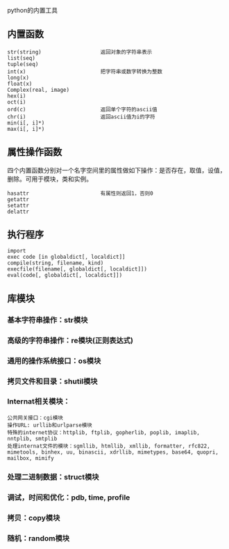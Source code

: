 python的内置工具

** 内置函数

#+BEGIN_EXAMPLE
str(string)                   返回对象的字符串表示
list(seq)
tuple(seq)
int(x)                        把字符串或数字转换为整数
long(x)
float(x)
Complex(real, image)
hex(i)
oct(i)
ord(c)                        返回单个字符的ascii值
chr(i)                        返回ascii值为i的字符
min(i[, i]*)
max(i[, i]*)
#+END_EXAMPLE

** 属性操作函数

四个内置函数分别对一个名字空间里的属性做如下操作：是否存在，取值，设值，删除。可用于模块，类和实例。

#+BEGIN_EXAMPLE
hasattr                       有属性则返回1，否则0
getattr
setattr
delattr
#+END_EXAMPLE

** 执行程序

#+BEGIN_EXAMPLE
import
exec code [in globaldict[, localdict]]
compile(string, filename, kind)
execfile(filename[, globaldict[, localdict]])
eval(code[, globaldict[, localdict]])
#+END_EXAMPLE

** 库模块

*** 基本字符串操作：str模块

*** 高级的字符串操作：re模块(正则表达式)

*** 通用的操作系统接口：os模块

*** 拷贝文件和目录：shutil模块

*** Internat相关模块：

#+BEGIN_EXAMPLE
公共网关接口：cgi模块
操作URL: urllib和urlparse模块
特殊的internet协议：httplib, ftplib, gopherlib, poplib, imaplib, nntplib, smtplib
处理internat文件的模块：sgmllib, htmllib, xmllib, formatter, rfc822, mimetools, binhex, uu, binascii, xdrllib, mimetypes, base64, quopri, mailbox, mimify
#+END_EXAMPLE

*** 处理二进制数据：struct模块

*** 调试，时间和优化：pdb, time, profile

*** 拷贝：copy模块

*** 随机：random模块


